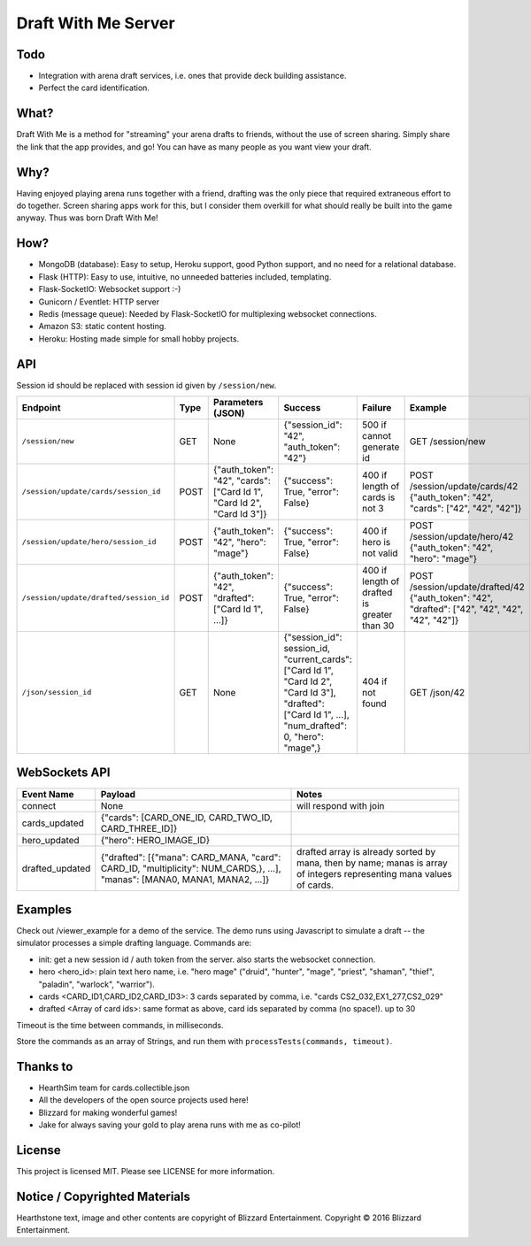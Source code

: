 ====================
Draft With Me Server
====================

Todo
^^^^
- Integration with arena draft services, i.e. ones that provide deck building assistance.
- Perfect the card identification.

What?
^^^^^
Draft With Me is a method for "streaming" your arena drafts to friends, without the use of screen sharing. Simply
share the link that the app provides, and go! You can have as many people as you want view your draft.

Why?
^^^^
Having enjoyed playing arena runs together with a friend, drafting was the only piece that required extraneous effort
to do together. Screen sharing apps work for this, but I consider them overkill for what should really be built into
the game anyway. Thus was born Draft With Me!

How?
^^^^
- MongoDB (database): Easy to setup, Heroku support, good Python support, and no need for a relational database.
- Flask (HTTP): Easy to use, intuitive, no unneeded batteries included, templating.
- Flask-SocketIO: Websocket support :-)
- Gunicorn / Eventlet: HTTP server
- Redis (message queue): Needed by Flask-SocketIO for multiplexing websocket connections.
- Amazon S3: static content hosting.
- Heroku: Hosting made simple for small hobby projects.

API
^^^
Session id should be replaced with session id given by ``/session/new``.

+-----------------------------------------+------+---------------------------------------------------------------------------+--------------------------------------------------------------------------------------------------------------------------------------------------------------+---------------------------------------------+----------------------------------------------------------------------------------------------------+
| Endpoint                                | Type | Parameters (JSON)                                                         | Success                                                                                                                                                      | Failure                                     | Example                                                                                            |
+=========================================+======+===========================================================================+==============================================================================================================================================================+=============================================+====================================================================================================+
| ``/session/new``                        | GET  | None                                                                      | {"session_id": "42", "auth_token": "42"}                                                                                                                     | 500 if cannot generate id                   | GET /session/new                                                                                   |
+-----------------------------------------+------+---------------------------------------------------------------------------+--------------------------------------------------------------------------------------------------------------------------------------------------------------+---------------------------------------------+----------------------------------------------------------------------------------------------------+
| ``/session/update/cards/session_id``    | POST | {"auth_token": "42", "cards": ["Card Id 1", "Card Id 2", "Card Id 3"]}    | {"success": True, "error": False}                                                                                                                            | 400 if length of cards is not 3             | POST /session/update/cards/42 {"auth_token": "42", "cards": ["42", "42", "42"]}                    |
+-----------------------------------------+------+---------------------------------------------------------------------------+--------------------------------------------------------------------------------------------------------------------------------------------------------------+---------------------------------------------+----------------------------------------------------------------------------------------------------+
| ``/session/update/hero/session_id``     | POST | {"auth_token": "42", "hero": "mage"}                                      | {"success": True, "error": False}                                                                                                                            | 400 if hero is not valid                    | POST /session/update/hero/42 {"auth_token": "42", "hero": "mage"}                                  |
+-----------------------------------------+------+---------------------------------------------------------------------------+--------------------------------------------------------------------------------------------------------------------------------------------------------------+---------------------------------------------+----------------------------------------------------------------------------------------------------+
| ``/session/update/drafted/session_id``  | POST | {"auth_token": "42", "drafted": ["Card Id 1", ...]}                       | {"success": True, "error": False}                                                                                                                            | 400 if length of drafted is greater than 30 | POST /session/update/drafted/42 {"auth_token": "42", "drafted": ["42", "42", "42", "42", "42"]}    |
+-----------------------------------------+------+---------------------------------------------------------------------------+--------------------------------------------------------------------------------------------------------------------------------------------------------------+---------------------------------------------+----------------------------------------------------------------------------------------------------+
| ``/json/session_id``                    | GET  | None                                                                      | {"session_id": session_id, "current_cards": ["Card Id 1", "Card Id 2", "Card Id 3"], "drafted": ["Card Id 1", ...], "num_drafted": 0, "hero": "mage",}       | 404 if not found                            | GET /json/42                                                                                       |
+-----------------------------------------+------+---------------------------------------------------------------------------+--------------------------------------------------------------------------------------------------------------------------------------------------------------+---------------------------------------------+----------------------------------------------------------------------------------------------------+


WebSockets API
^^^^^^^^^^^^^^

+-------------------+------------------------------------------------------------------------------------------------------------------------------------+----------------------------------------------------------------------------------------------------------------------+
|  Event Name       | Payload                                                                                                                            | Notes                                                                                                                |
+===================+====================================================================================================================================+======================================================================================================================+
| connect           | None                                                                                                                               | will respond with join                                                                                               |
+-------------------+------------------------------------------------------------------------------------------------------------------------------------+----------------------------------------------------------------------------------------------------------------------+
| cards_updated     | {"cards": [CARD_ONE_ID, CARD_TWO_ID, CARD_THREE_ID]}                                                                               |                                                                                                                      |
+-------------------+------------------------------------------------------------------------------------------------------------------------------------+----------------------------------------------------------------------------------------------------------------------+
| hero_updated      | {"hero": HERO_IMAGE_ID}                                                                                                            |                                                                                                                      |
+-------------------+------------------------------------------------------------------------------------------------------------------------------------+----------------------------------------------------------------------------------------------------------------------+
| drafted_updated   | {"drafted": [{"mana": CARD_MANA, "card": CARD_ID,  "multiplicity": NUM_CARDS,}, ...], "manas":  [MANA0, MANA1, MANA2, ...]}        | drafted array is already sorted by mana, then by name; manas is array of integers representing mana values of cards. |
+-------------------+------------------------------------------------------------------------------------------------------------------------------------+----------------------------------------------------------------------------------------------------------------------+

Examples
^^^^^^^^
Check out /viewer_example for a demo of the service. The demo runs using Javascript to simulate a draft -- the
simulator processes a simple drafting language. Commands are:

- init: get a new session id / auth token from the server. also starts the websocket connection.
- hero <hero_id>: plain text hero name, i.e. "hero mage" ("druid", "hunter", "mage", "priest", "shaman", "thief", "paladin", "warlock", "warrior").
- cards <CARD_ID1,CARD_ID2,CARD_ID3>: 3 cards separated by comma, i.e. "cards CS2_032,EX1_277,CS2_029"
- drafted <Array of card ids>: same format as above, card ids separated by comma (no space!). up to 30

Timeout is the time between commands, in milliseconds.

Store the commands as an array of Strings, and run them with ``processTests(commands, timeout)``.

Thanks to
^^^^^^^^^
- HearthSim team for cards.collectible.json
- All the developers of the open source projects used here!
- Blizzard for making wonderful games!
- Jake for always saving your gold to play arena runs with me as co-pilot!

License
^^^^^^^
This project is licensed MIT. Please see LICENSE for more information.

Notice / Copyrighted Materials
^^^^^^^^^^^^^^^^^^^^^^^^^^^^^^
Hearthstone text, image and other contents are copyright of Blizzard Entertainment. Copyright © 2016 Blizzard Entertainment.